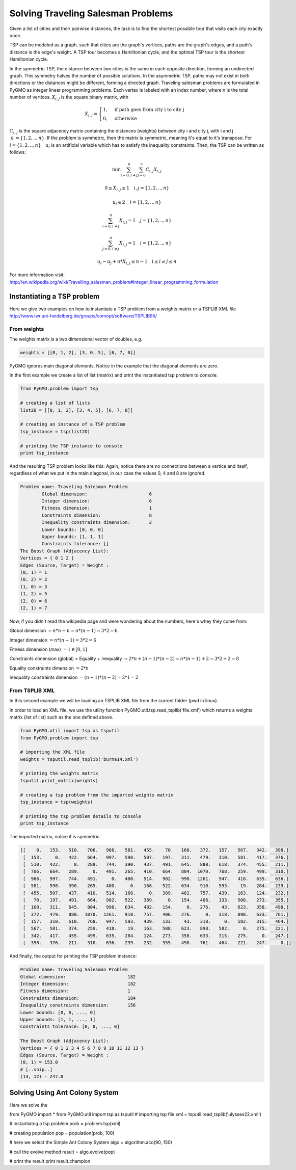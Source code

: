 .. _aco:

=======================================================================
Solving Traveling Salesman Problems
=======================================================================

Given a list of cities and their pairwise distances, the task is to find the 
shortest possible tour that visits each city exactly once.

TSP can be modeled as a graph, such that cities are the graph's vertices, 
paths are the graph's edges, and a path's distance is the edge's weight. 
A TSP tour becomes a Hamiltonian cycle, and the optimal TSP tour is the 
shortest Hamiltonian cycle.

In the symmetric TSP, the distance between two cities is the same in 
each opposite direction, forming an undirected graph. 
This symmetry halves the number of possible solutions. 
In the asymmetric TSP, paths may not exist in both directions 
or the distances might be different, forming a directed graph.
Traveling salesman problems are formulated in PyGMO as integer linear 
programming problems.
Each vertex is labeled with an index number, where n is the total number of vertices.
:math:`X_{i,j}` is the square binary matrix, with 

.. math::

        X_{i,j} = 
        \begin{cases}
            1, & \text{if path goes from city i to city j}\\
            0, & \text{otherwise}
        \end{cases}

:math:`C_{i,j}` is the square adjacency matrix containing the distances (weights)
between city i and city j, with i and j :math:`\in = \{1, 2, .., n\}`. 
If the problem is symmetric, then the matrix is symmetric, meaning it's equal to it's transpose.
For :math:`i = \{1, 2, .., n\} \quad u_i` is an artificial variable which has to satisfy the inequality constraints.
Then, the TSP can be written as follows:

.. math::

        \min \sum_{i=0, i \neq j}^n \sum_{j=0}^n C_{i,j} X_{i,j}

        0 \le X_{i,j} \le 1 \quad i, j = \{1, 2, .., n\}

        u_i \in \mathbb{Z} \quad i = \{1, 2, .., n\}

        \sum_{i=0, i \neq j}^n X_{i,j} = 1 \quad j = \{1, 2, .., n\}
        
        \sum_{j=0, i \neq j}^n X_{i,j} = 1 \quad i = \{1, 2, .., n\}

        u_i - u_j + n * X_{i,j} \le n - 1 \quad i \le i \neq j \le n

        
For more information visit: http://en.wikipedia.org/wiki/Travelling_salesman_problem#Integer_linear_programming_formulation

Instantiating a TSP problem
###########################

Here we give two examples on how to instantiate a TSP problem from a weights matrix
or a TSPLIB XML file http://www.iwr.uni-heidelberg.de/groups/comopt/software/TSPLIB95/

From weights
------------

The weights matrix is a two dimensional vector of doubles, e.g.

.. code-block:: python

        weights = [[0, 1, 2], [3, 0, 5], [6, 7, 0]]

PyGMO ignores main diagonal elements. Notice in the example that the diagonal elements are zero.

In the first example we create a list of list (matrix) 
and print the instantiated tsp problem to console:

.. code-block:: python

        from PyGMO.problem import tsp
        
        # creating a list of lists
        list2D = [[0, 1, 2], [3, 4, 5], [6, 7, 8]]
        
        # creating an instance of a TSP problem
        tsp_instance = tsp(list2D)
        
        # printing the TSP instance to console
        print tsp_instance

And the resulting TSP problem looks like this. Again, notice there are no
connections between a vertice and itself, regardless of what we put in the main diagonal,
in our case the values 0, 4 and 8 are ignored.

.. code-block:: python

        Problem name: Traveling Salesman Problem
	        Global dimension:			6
	        Integer dimension:			6
	        Fitness dimension:			1
	        Constraints dimension:			8
	        Inequality constraints dimension:	2
	        Lower bounds: [0, 0, 0]
	        Upper bounds: [1, 1, 1]
	        Constraints tolerance: []
        The Boost Graph (Adjacency List): 
        Vertices = { 0 1 2 }
        Edges (Source, Target) = Weight : 
        (0, 1) = 1
        (0, 2) = 2
        (1, 0) = 3
        (1, 2) = 5
        (2, 0) = 6
        (2, 1) = 7
        
Now, if you didn't read the wikipedia page and were wondering about the numbers, here's whey they come from:

Global dimension :math:`= n*n-n = n*(n-1) = 3 * 2 = 6`

Integer dimension :math:`= n*(n-1) = 3 * 2 = 6`

Fitness dimension (max) :math:`= 1 \in [0,1]`

Constraints dimension (global) = Equality + Inequality :math:`= 2*n + (n-1)*(n-2) = n*(n-1)+2 = 3 * 2 + 2 = 8`

Equality constraints dimension :math:`= 2*n`

Inequality constraints dimension :math:`= (n-1)*(n-2) = 2 * 1 = 2`


From TSPLIB XML
---------------

In this second example we will be loading an TSPLIB XML file from the current folder (pwd in linux).

In order to load an XML file, we use the utility function PyGMO.util.tsp.read_tsplib('file.xml')
which returns a weights matrix (list of list) such as the one defined above.

.. code-block:: python

        from PyGMO.util import tsp as tsputil
        from PyGMO.problem import tsp

        # importing the XML file
        weights = tsputil.read_tsplib('burma14.xml')

        # printing the weights matrix
        tsputil.print_matrix(weights)

        # creating a tsp problem from the imported weights matrix
        tsp_instance = tsp(weights)

        # printing the tsp problem details to console
        print tsp_instance

The imported matrix, notice it is symmetric.

.. code-block:: python

        [[    0.   153.   510.   706.   966.   581.   455.    70.   160.   372.   157.   567.   342.   398.]
         [  153.     0.   422.   664.   997.   598.   507.   197.   311.   479.   310.   581.   417.   376.]
         [  510.   422.     0.   289.   744.   390.   437.   491.   645.   880.   618.   374.   455.   211.]
         [  706.   664.   289.     0.   491.   265.   410.   664.   804.  1070.   768.   259.   499.   310.]
         [  966.   997.   744.   491.     0.   400.   514.   902.   990.  1261.   947.   418.   635.   636.]
         [  581.   598.   390.   265.   400.     0.   168.   522.   634.   910.   593.    19.   284.   239.]
         [  455.   507.   437.   410.   514.   168.     0.   389.   482.   757.   439.   163.   124.   232.]
         [   70.   197.   491.   664.   902.   522.   389.     0.   154.   406.   133.   508.   273.   355.]
         [  160.   311.   645.   804.   990.   634.   482.   154.     0.   276.    43.   623.   358.   498.]
         [  372.   479.   880.  1070.  1261.   910.   757.   406.   276.     0.   318.   898.   633.   761.]
         [  157.   310.   618.   768.   947.   593.   439.   133.    43.   318.     0.   582.   315.   464.]
         [  567.   581.   374.   259.   418.    19.   163.   508.   623.   898.   582.     0.   275.   221.]
         [  342.   417.   455.   499.   635.   284.   124.   273.   358.   633.   315.   275.     0.   247.]
         [  398.   376.   211.   310.   636.   239.   232.   355.   498.   761.   464.   221.   247.     0.]]
        
And finally, the output for printing the TSP problem instance:

.. code-block:: python

        Problem name: Traveling Salesman Problem
	Global dimension:			182
	Integer dimension:			182
	Fitness dimension:			1
	Constraints dimension:			184
	Inequality constraints dimension:	156
	Lower bounds: [0, 0, ..., 0]
	Upper bounds: [1, 1, ..., 1]
	Constraints tolerance: [0, 0, ..., 0]

        The Boost Graph (Adjacency List): 
        Vertices = { 0 1 2 3 4 5 6 7 8 9 10 11 12 13 }
        Edges (Source, Target) = Weight : 
        (0, 1) = 153.0
        # [..snip..]
        (13, 12) = 247.0
        
Solving Using Ant Colony System
###############################

Here we solve the 

.. code-block:: python

from PyGMO import *
from PyGMO.util import tsp as tsputil
# importing tsp file
xml = tsputil.read_tsplib('ulysses22.xml')

# instantiatng a tsp problem
prob = problem.tsp(xml)

# creating population
pop = population(prob, 100)

# here we select the Simple Ant Colony System
algo = algorithm.aco(90, 150)

# call the evolve method
result = algo.evolve(pop)

# print the result
print result.champion



